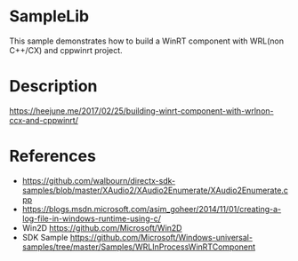 
* SampleLib

This sample demonstrates how to build a WinRT component with WRL(non C++/CX) and cppwinrt project. 

* Description

https://heejune.me/2017/02/25/building-winrt-component-with-wrlnon-ccx-and-cppwinrt/

* References

- https://github.com/walbourn/directx-sdk-samples/blob/master/XAudio2/XAudio2Enumerate/XAudio2Enumerate.cpp
- https://blogs.msdn.microsoft.com/asim_goheer/2014/11/01/creating-a-log-file-in-windows-runtime-using-c/
- Win2D https://github.com/Microsoft/Win2D
- SDK Sample https://github.com/Microsoft/Windows-universal-samples/tree/master/Samples/WRLInProcessWinRTComponent
